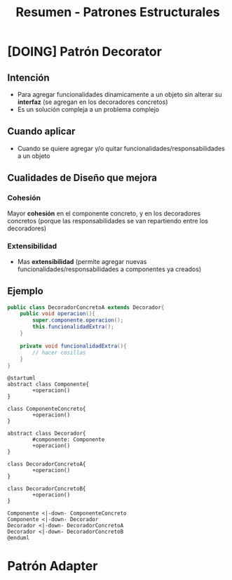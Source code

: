 #+TITLE: Resumen - Patrones Estructurales
* [DOING] Patrón Decorator
** Intención
   - Para agregar funcionalidades dinamicamente a un objeto sin alterar su *interfaz*
     (se agregan en los decoradores concretos)
   - Es un solución compleja a un problema complejo
** Cuando aplicar
   - Cuando se quiere agregar y/o quitar funcionalidades/responsabilidades 
     a un objeto
** Cualidades de Diseño que mejora
*** Cohesión
    Mayor *cohesión* en el componente concreto, y en los decoradores concretos
    (porque las responsabilidades se van repartiendo entre los decoradores)
*** Extensibilidad      
    - Mas *extensibilidad* 
     (permite agregar nuevas funcionalidades/responsabilidades a componentes ya creados)
** Ejemplo
   #+BEGIN_SRC java
     public class DecoradorConcretoA extends Decorador{
         public void operacion(){
             super.componente.operacion();
             this.funcionalidadExtra();
         }

         private void funcionalidadExtra(){
             // hacer cosillas
         }
     }
   #+END_SRC

   #+BEGIN_SRC plantuml :file img/decorator1.png
       @startuml
       abstract class Componente{
               +operacion()
       }

       class ComponenteConcreto{
               +operacion()
       }

       abstract class Decorador{
               #componente: Componente
               +operacion()
       }

       class DecoradorConcretoA{
               +operacion()
       }

       class DecoradorConcretoB{
               +operacion()
       }

       Componente <|-down- ComponenteConcreto
       Componente <|-down- Decorador
       Decorador <|-down- DecoradorConcretoA
       Decorador <|-down- DecoradorConcretoB
       @enduml
     #+END_SRC

     #+RESULTS:
     [[file:img/decorator1.png]]
* Patrón Adapter
